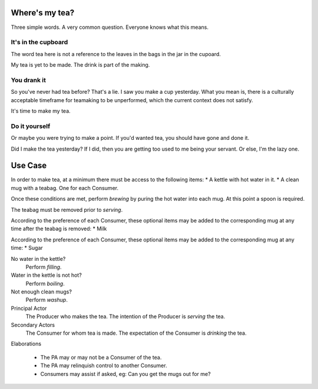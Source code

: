 Where's my tea?
===============

Three simple words. A very common question. Everyone knows what this means.

It's in the cupboard
--------------------

The word tea here is not a reference to the leaves in the bags in the jar in the
cupoard.

My tea is yet to be made. The drink is part of the making.

You drank it
------------

So you've never had tea before? That's a lie. I saw you make a cup yesterday.
What you mean is, there is a culturally acceptable timeframe for teamaking
to be unperformed, which the current context does not satisfy.

It's time to make my tea.

Do it yourself
--------------

Or maybe you were trying to make a point. If you'd wanted tea, you should
have gone and done it.

Did I make the tea yesterday? If I did, then you are getting too used to me
being your servant. Or else, I'm the lazy one.

Use Case
========

In order to make tea, at a minimum there must be access to the following items:
* A kettle with hot water in it.
* A clean mug with a teabag. One for each Consumer.

Once these conditions are met, perform *brewing* by puring the hot water into
each mug. At this point a spoon is required.

The teabag must be removed prior to *serving*.

According to the preference of each Consumer, these optional items may be added
to the corresponding mug at any time after the teabag is removed:
* Milk

According to the preference of each Consumer, these optional items may be added
to the corresponding mug at any time:
* Sugar

No water in the kettle?
    Perform *filling*.

Water in the kettle is not hot?
    Perform *boiling*.

Not enough clean mugs?
    Perform *washup*.

Principal Actor
    The Producer who makes the tea.
    The intention of the Producer is *serving* the tea.

Secondary Actors
    The Consumer for whom tea is made.
    The expectation of the Consumer is *drinking* the tea.

Elaborations

    * The PA may or may not be a Consumer of the tea.
    * The PA may relinquish control to another Consumer.
    * Consumers may assist if asked, eg: Can you get the mugs out for me?
